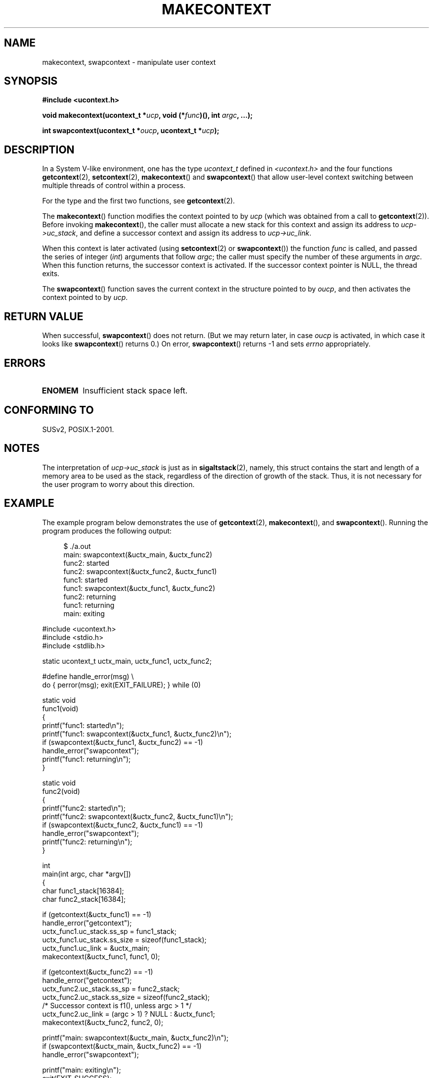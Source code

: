 .\" Copyright (C) 2001 Andries Brouwer (aeb@cwi.nl)
.\"
.\" Permission is granted to make and distribute verbatim copies of this
.\" manual provided the copyright notice and this permission notice are
.\" preserved on all copies.
.\"
.\" Permission is granted to copy and distribute modified versions of this
.\" manual under the conditions for verbatim copying, provided that the
.\" entire resulting derived work is distributed under the terms of a
.\" permission notice identical to this one.
.\"
.\" Since the Linux kernel and libraries are constantly changing, this
.\" manual page may be incorrect or out-of-date.  The author(s) assume no
.\" responsibility for errors or omissions, or for damages resulting from
.\" the use of the information contained herein.  The author(s) may not
.\" have taken the same level of care in the production of this manual,
.\" which is licensed free of charge, as they might when working
.\" professionally.
.\"
.\" Formatted or processed versions of this manual, if unaccompanied by
.\" the source, must acknowledge the copyright and authors of this work.
.\"
.TH MAKECONTEXT 3 2001-11-15 "GNU" "Linux Programmer's Manual"
.SH NAME
makecontext, swapcontext \- manipulate user context
.SH SYNOPSIS
.B #include <ucontext.h>
.sp
.BI "void makecontext(ucontext_t *" ucp ", void (*" func )(),
.BI "int " argc ", ...);"
.sp
.BI "int swapcontext(ucontext_t *" oucp ", ucontext_t *" ucp );
.SH DESCRIPTION
In a System V-like environment, one has the type \fIucontext_t\fP defined in
.I <ucontext.h>
and the four functions
.BR getcontext (2),
.BR setcontext (2),
.BR makecontext ()
and
.BR swapcontext ()
that allow user-level context switching
between multiple threads of control within a process.
.LP
For the type and the first two functions, see
.BR getcontext (2).
.LP
The
.BR makecontext ()
function modifies the context pointed to
by \fIucp\fP (which was obtained from a call to
.BR getcontext (2)).
Before invoking
.BR makecontext (),
the caller must allocate a new stack
for this context and assign its address to \fIucp\->uc_stack\fP,
and define a successor context and
assign its address to \fIucp\->uc_link\fP.

When this context is later activated (using
.BR setcontext (2)
or
.BR swapcontext ())
the function \fIfunc\fP is called,
and passed the series of integer
.RI ( int )
arguments that follow
.IR argc ;
the caller must specify the number of these arguments in
.IR argc .
When this function returns, the successor context is activated.
If the successor context pointer is NULL, the thread exits.
.LP
The
.BR swapcontext ()
function saves the current context in
the structure pointed to by \fIoucp\fP, and then activates the
context pointed to by \fIucp\fP.
.SH "RETURN VALUE"
When successful,
.BR swapcontext ()
does not return.
(But we may return later, in case \fIoucp\fP is
activated, in which case it looks like
.BR swapcontext ()
returns 0.)
On error,
.BR swapcontext ()
returns \-1 and
sets \fIerrno\fP appropriately.
.SH ERRORS
.TP
.B ENOMEM
Insufficient stack space left.
.SH "CONFORMING TO"
SUSv2, POSIX.1-2001.
.SH NOTES
The interpretation of \fIucp\->uc_stack\fP is just as in
.BR sigaltstack (2),
namely, this struct contains the start and length of a memory area
to be used as the stack, regardless of the direction of growth of
the stack.
Thus, it is not necessary for the user program to
worry about this direction.
.SH EXAMPLE
.PP
The example program below demonstrates the use of
.BR getcontext (2),
.BR makecontext (),
and
.BR swapcontext ().
Running the program produces the following output:
.in +4n
.nf

$ ./a.out
main: swapcontext(&uctx_main, &uctx_func2)
func2: started
func2: swapcontext(&uctx_func2, &uctx_func1)
func1: started
func1: swapcontext(&uctx_func1, &uctx_func2)
func2: returning
func1: returning
main: exiting

.fi
.in
.nf
#include <ucontext.h>
#include <stdio.h>
#include <stdlib.h>

static ucontext_t uctx_main, uctx_func1, uctx_func2;

#define handle_error(msg) \\
    do { perror(msg); exit(EXIT_FAILURE); } while (0)

static void
func1(void)
{
    printf("func1: started\\n");
    printf("func1: swapcontext(&uctx_func1, &uctx_func2)\\n");
    if (swapcontext(&uctx_func1, &uctx_func2) == \-1)
        handle_error("swapcontext");
    printf("func1: returning\\n");
}

static void
func2(void)
{
    printf("func2: started\\n");
    printf("func2: swapcontext(&uctx_func2, &uctx_func1)\\n");
    if (swapcontext(&uctx_func2, &uctx_func1) == \-1)
        handle_error("swapcontext");
    printf("func2: returning\\n");
}

int
main(int argc, char *argv[])
{
    char func1_stack[16384];
    char func2_stack[16384];

    if (getcontext(&uctx_func1) == \-1)
        handle_error("getcontext");
    uctx_func1.uc_stack.ss_sp = func1_stack;
    uctx_func1.uc_stack.ss_size = sizeof(func1_stack);
    uctx_func1.uc_link = &uctx_main;
    makecontext(&uctx_func1, func1, 0);

    if (getcontext(&uctx_func2) == \-1)
        handle_error("getcontext");
    uctx_func2.uc_stack.ss_sp = func2_stack;
    uctx_func2.uc_stack.ss_size = sizeof(func2_stack);
    /* Successor context is f1(), unless argc > 1 */
    uctx_func2.uc_link = (argc > 1) ? NULL : &uctx_func1;
    makecontext(&uctx_func2, func2, 0);

    printf("main: swapcontext(&uctx_main, &uctx_func2)\\n");
    if (swapcontext(&uctx_main, &uctx_func2) == \-1)
        handle_error("swapcontext");

    printf("main: exiting\\n");
    exit(EXIT_SUCCESS);
}
.fi
.SH "SEE ALSO"
.BR getcontext (2),
.BR sigaction (2),
.BR sigaltstack (2),
.BR sigprocmask (2),
.BR sigsetjmp (3)
